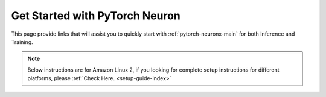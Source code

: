.. _torch_quick_start:

Get Started with PyTorch Neuron
===============================

This page provide links that will assist you to quickly start with :ref:`pytorch-neuronx-main` for both Inference and Training.

.. note::
  Below instructions are for Amazon Linux 2, if you looking for complete setup instructions for different platforms, please :ref:`Check Here. <setup-guide-index>`


.. dropdown::  Launch the Instance
    :class-title: sphinx-design-class-title-small
    :class-body: sphinx-design-class-body-small
    :animate: fade-in

    .. include:: /general/setup/install-templates/launch-instance.txt

.. dropdown::  Install Drivers and Tools
    :class-title: sphinx-design-class-title-small
    :class-body: sphinx-design-class-body-small
    :animate: fade-in

    .. include :: /src/helperscripts/installationScripts/python_instructions.txt
        :start-line: 2
        :end-line: 3

.. tab-set::

   .. tab-item:: torch-neuronx (``Trn1, Inf2``)

        .. include:: tab-inference-torch-neuronx.txt


   .. tab-item:: torch-neuron (``Inf1``)

        .. include:: tab-inference-torch-neuron.txt